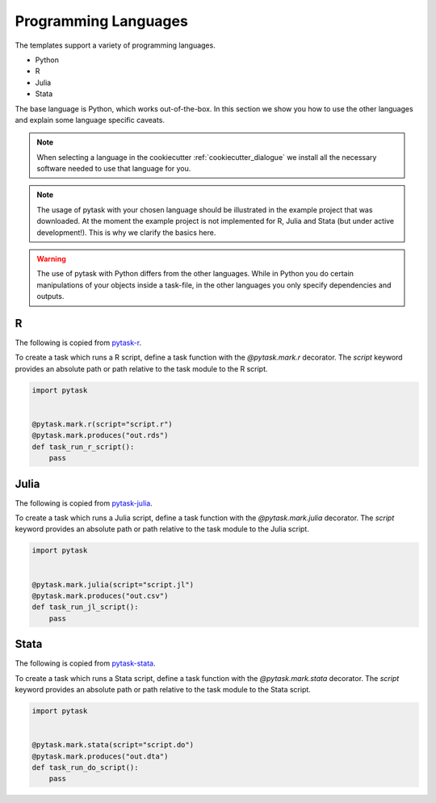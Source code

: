 .. _programming_languages:

Programming Languages
=====================

The templates support a variety of programming languages.

- Python
- R
- Julia
- Stata

The base language is Python, which works out-of-the-box. In this section we show you how
to use the other languages and explain some language specific caveats.

.. note::
    When selecting a language in the cookiecutter :ref:`cookiecutter_dialogue` we install all the
    necessary software needed to use that language for you.

.. note::
    The usage of pytask with your chosen language should be illustrated in the example
    project that was downloaded. At the moment the example project is not implemented
    for R, Julia and Stata (but under active development!). This is why we clarify the
    basics here.

.. warning::
    The use of pytask with Python differs from the other languages. While in Python you
    do certain manipulations of your objects inside a task-file, in the other languages
    you only specify dependencies and outputs.

R
*

The following is copied from `pytask-r <https://github.com/pytask-dev/pytask-r>`_.

To create a task which runs a R script, define a task function with the `@pytask.mark.r`
decorator. The `script` keyword provides an absolute path or path relative to the task
module to the R script.

.. code-block:: python

    import pytask


    @pytask.mark.r(script="script.r")
    @pytask.mark.produces("out.rds")
    def task_run_r_script():
        pass


Julia
*****

The following is copied from `pytask-julia
<https://github.com/pytask-dev/pytask-julia>`_.

To create a task which runs a Julia script, define a task function with the
`@pytask.mark.julia` decorator. The `script` keyword provides an absolute path or path
relative to the task module to the Julia script.

.. code-block:: python

    import pytask


    @pytask.mark.julia(script="script.jl")
    @pytask.mark.produces("out.csv")
    def task_run_jl_script():
        pass


Stata
*****

The following is copied from `pytask-stata
<https://github.com/pytask-dev/pytask-stata>`_.

To create a task which runs a Stata script, define a task function with the
`@pytask.mark.stata` decorator. The `script` keyword provides an absolute path or path
relative to the task module to the Stata script.

.. code-block:: python

    import pytask


    @pytask.mark.stata(script="script.do")
    @pytask.mark.produces("out.dta")
    def task_run_do_script():
        pass
